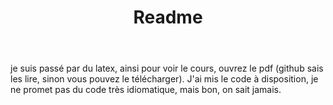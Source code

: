 #+TITLE: Readme

je suis passé par du latex, ainsi pour voir le cours, ouvrez le pdf (github sais les lire, sinon vous pouvez le télécharger). J'ai mis le code à disposition, je ne promet pas du code très idiomatique, mais bon, on sait jamais.
